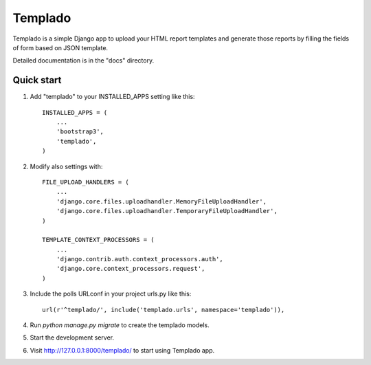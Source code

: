 =====
Templado
=====

Templado is a simple Django app to upload your HTML report templates and generate those reports by filling the fields of form based on JSON template.

Detailed documentation is in the "docs" directory.

Quick start
-----------

1. Add "templado" to your INSTALLED_APPS setting like this::

    INSTALLED_APPS = (
        ...
        'bootstrap3',
        'templado',
    )

2. Modify also settings with::
    
    FILE_UPLOAD_HANDLERS = (
        ...
        'django.core.files.uploadhandler.MemoryFileUploadHandler',
        'django.core.files.uploadhandler.TemporaryFileUploadHandler',
    )

    TEMPLATE_CONTEXT_PROCESSORS = (
    	...
        'django.contrib.auth.context_processors.auth',
        'django.core.context_processors.request',
    )

3. Include the polls URLconf in your project urls.py like this::

    url(r'^templado/', include('templado.urls', namespace='templado')),

4. Run `python manage.py migrate` to create the templado models.

5. Start the development server.

6. Visit http://127.0.0.1:8000/templado/ to start using Templado app.
